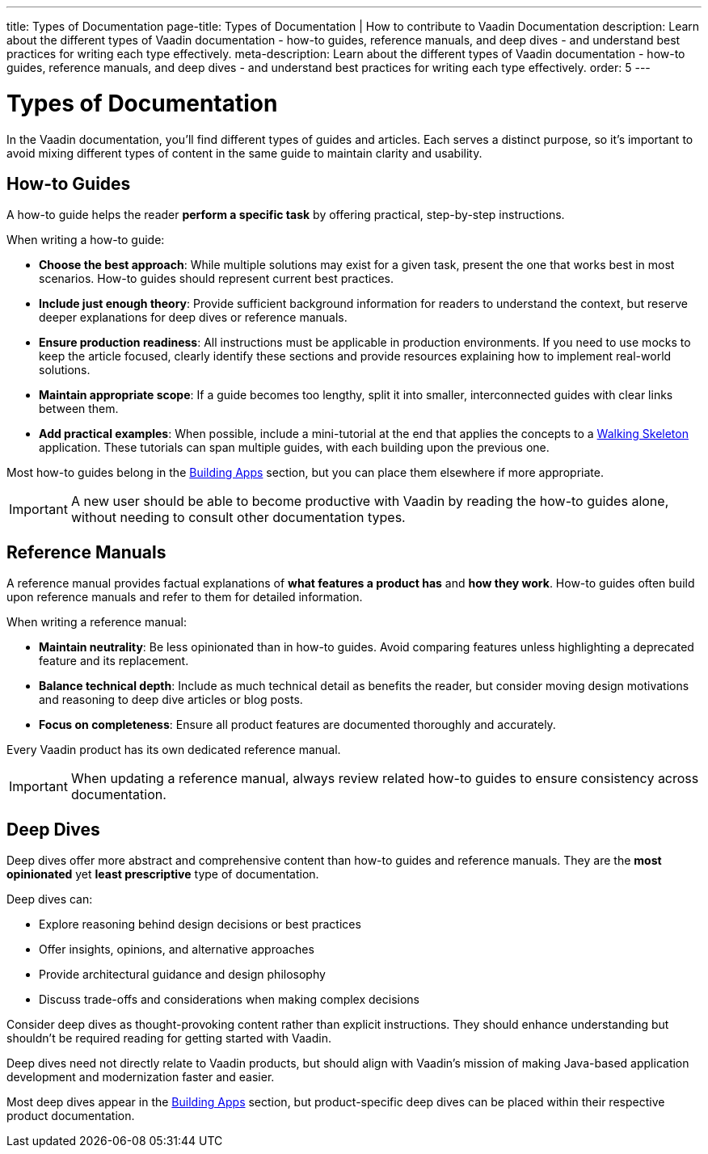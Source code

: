 ---
title: Types of Documentation
page-title: Types of Documentation | How to contribute to Vaadin Documentation
description: Learn about the different types of Vaadin documentation - how-to guides, reference manuals, and deep dives - and understand best practices for writing each type effectively.
meta-description: Learn about the different types of Vaadin documentation - how-to guides, reference manuals, and deep dives - and understand best practices for writing each type effectively.
order: 5
---

= Types of Documentation

In the Vaadin documentation, you'll find different types of guides and articles. Each serves a distinct purpose, so it's important to avoid mixing different types of content in the same guide to maintain clarity and usability.


== How-to Guides

A how-to guide helps the reader *perform a specific task* by offering practical, step-by-step instructions.

When writing a how-to guide:

* *Choose the best approach*: While multiple solutions may exist for a given task, present the one that works best in most scenarios. How-to guides should represent current best practices.
* *Include just enough theory*: Provide sufficient background information for readers to understand the context, but reserve deeper explanations for deep dives or reference manuals.
* *Ensure production readiness*: All instructions must be applicable in production environments. If you need to use mocks to keep the article focused, clearly identify these sections and provide resources explaining how to implement real-world solutions.
* *Maintain appropriate scope*: If a guide becomes too lengthy, split it into smaller, interconnected guides with clear links between them.
* *Add practical examples*: When possible, include a mini-tutorial at the end that applies the concepts to a <<{articles}/getting-started/start#,Walking Skeleton>> application. These tutorials can span multiple guides, with each building upon the previous one.

Most how-to guides belong in the <<{articles}/building-apps#,Building Apps>> section, but you can place them elsewhere if more appropriate.

[IMPORTANT]
A new user should be able to become productive with Vaadin by reading the how-to guides alone, without needing to consult other documentation types.


== Reference Manuals

A reference manual provides factual explanations of *what features a product has* and *how they work*. How-to guides often build upon reference manuals and refer to them for detailed information.

When writing a reference manual:

* *Maintain neutrality*: Be less opinionated than in how-to guides. Avoid comparing features unless highlighting a deprecated feature and its replacement.
* *Balance technical depth*: Include as much technical detail as benefits the reader, but consider moving design motivations and reasoning to deep dive articles or blog posts.
* *Focus on completeness*: Ensure all product features are documented thoroughly and accurately.

Every Vaadin product has its own dedicated reference manual.

[IMPORTANT]
When updating a reference manual, always review related how-to guides to ensure consistency across documentation.


== Deep Dives

Deep dives offer more abstract and comprehensive content than how-to guides and reference manuals. They are the *most opinionated* yet *least prescriptive* type of documentation.

Deep dives can:

* Explore reasoning behind design decisions or best practices
* Offer insights, opinions, and alternative approaches
* Provide architectural guidance and design philosophy
* Discuss trade-offs and considerations when making complex decisions

Consider deep dives as thought-provoking content rather than explicit instructions. They should enhance understanding but shouldn't be required reading for getting started with Vaadin.

Deep dives need not directly relate to Vaadin products, but should align with Vaadin's mission of making Java-based application development and modernization faster and easier.

Most deep dives appear in the <<{articles}/building-apps/deep-dives#,Building Apps>> section, but product-specific deep dives can be placed within their respective product documentation.
